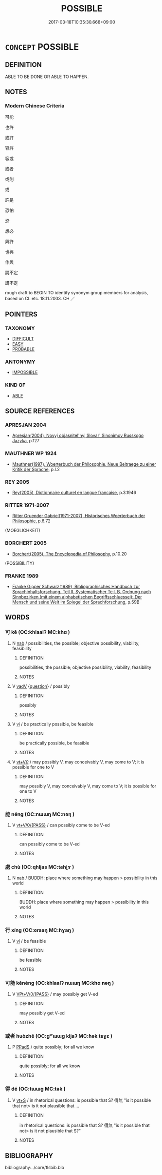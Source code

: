 # -*- mode: mandoku-tls-view -*-
#+TITLE: POSSIBLE
#+DATE: 2017-03-18T10:35:30.668+09:00        
#+STARTUP: content
* =CONCEPT= POSSIBLE
:PROPERTIES:
:CUSTOM_ID: uuid-63e9e456-6c94-46b4-9b88-1823a49bd3af
:SYNONYM+:  MAY
:SYNONYM+:  COULD
:SYNONYM+:  FEASIBLE
:SYNONYM+:  PRACTICABLE
:SYNONYM+:  PRACTICAL
:SYNONYM+:  VIABLE
:SYNONYM+:  WITHIN THE BOUNDS/REALMS OF POSSIBILITY
:SYNONYM+:  ATTAINABLE
:SYNONYM+:  ACHIEVABLE
:SYNONYM+:  WORKABLE
:SYNONYM+:  INFORMAL DOABLE.
:SYNONYM+:  POSSIBILITY
:TR_ZH: 可能
:END:
** DEFINITION

ABLE TO BE DONE OR ABLE TO HAPPEN.

** NOTES

*** Modern Chinese Criteria
可能

也許

或許

容許

容或

或者

或則

或

許是

恐怕

恐

想必

興許

也興

作興

說不定

講不定

rough draft to BEGIN TO identify synonym group members for analysis, based on CL etc. 18.11.2003. CH ／

** POINTERS
*** TAXONOMY
 - [[tls:concept:DIFFICULT][DIFFICULT]]
 - [[tls:concept:EASY][EASY]]
 - [[tls:concept:PROBABLE][PROBABLE]]

*** ANTONYMY
 - [[tls:concept:IMPOSSIBLE][IMPOSSIBLE]]

*** KIND OF
 - [[tls:concept:ABLE][ABLE]]

** SOURCE REFERENCES
*** APRESJAN 2004
 - [[cite:APRESJAN-2004][Apresjan(2004), Novyj objasnitel'nyj Slovar' Sinonimov Russkogo Jazyka]], p.127

*** MAUTHNER WP 1924
 - [[cite:MAUTHNER-WP-1924][Mauthner(1997), Woerterbuch der Philosophie. Neue Beitraege zu einer Kritik der Sprache]], p.I.2

*** REY 2005
 - [[cite:REY-2005][Rey(2005), Dictionnaire culturel en langue francaise]], p.3.1946

*** RITTER 1971-2007
 - [[cite:RITTER-1971-2007][Ritter Gruender Gabriel(1971-2007), Historisches Woerterbuch der Philosophie]], p.6.72
 (MOEGLICHKEIT)
*** BORCHERT 2005
 - [[cite:BORCHERT-2005][Borchert(2005), The Encyclopedia of Philosophy]], p.10.20
 (POSSIBILITY)
*** FRANKE 1989
 - [[cite:FRANKE-1989][Franke Gipper Schwarz(1989), Bibliographisches Handbuch zur Sprachinhaltsforschung. Teil II. Systematischer Teil. B. Ordnung nach Sinnbezirken (mit einem alphabetischen Begriffsschluessel): Der Mensch und seine Welt im Spiegel der Sprachforschung]], p.59B

** WORDS
   :PROPERTIES:
   :VISIBILITY: children
   :END:
*** 可 kě (OC:khlaalʔ MC:khɑ )
:PROPERTIES:
:CUSTOM_ID: uuid-60385e80-7dce-4fa8-b516-099247fdddff
:Char+: 可(30,2/5) 
:GY_IDS+: uuid-6e6b769a-36c6-400e-8a2a-02e63bc15a1e
:PY+: kě     
:OC+: khlaalʔ     
:MC+: khɑ     
:END: 
**** N [[tls:syn-func::#uuid-76be1df4-3d73-4e5f-bbc2-729542645bc8][nab]] / possibilities, the possible; objective possibility, viability, feasibility
:PROPERTIES:
:CUSTOM_ID: uuid-89ecd743-fe18-4650-9c42-ca980392feb1
:WARRING-STATES-CURRENCY: 5
:END:
****** DEFINITION

possibilities, the possible; objective possibility, viability, feasibility

****** NOTES

**** V [[tls:syn-func::#uuid-2a0ded86-3b04-4488-bb7a-3efccfa35844][vadV]] {[[tls:sem-feat::#uuid-d82256cd-a1c1-4a58-b15f-615a92237386][question]]} / possibly
:PROPERTIES:
:CUSTOM_ID: uuid-46751d68-c82d-40a9-84fa-34190324f061
:END:
****** DEFINITION

possibly

****** NOTES

**** V [[tls:syn-func::#uuid-c20780b3-41f9-491b-bb61-a269c1c4b48f][vi]] / be practically possible, be feasible
:PROPERTIES:
:CUSTOM_ID: uuid-b5bb4e93-b6c9-41bc-a263-57592b008bcc
:WARRING-STATES-CURRENCY: 5
:END:
****** DEFINITION

be practically possible, be feasible

****** NOTES

**** V [[tls:syn-func::#uuid-dd717b3f-0c98-4de8-bac6-2e4085805ef1][vt+V/0/]] / may possibly V, may conceivably V, may come to V; it is possible for one to V
:PROPERTIES:
:CUSTOM_ID: uuid-955ce035-7423-4d77-b2b8-5e40857a5075
:END:
****** DEFINITION

may possibly V, may conceivably V, may come to V; it is possible for one to V

****** NOTES

*** 能 néng (OC:nɯɯŋ MC:nəŋ )
:PROPERTIES:
:CUSTOM_ID: uuid-1cf9dc64-b3cf-4613-b172-79232988f83c
:Char+: 能(130,6/10) 
:GY_IDS+: uuid-2b6a49f0-a730-4117-bce1-dd850f7b07a2
:PY+: néng     
:OC+: nɯɯŋ     
:MC+: nəŋ     
:END: 
**** V [[tls:syn-func::#uuid-52110676-c76e-45d3-858e-d11b23d8f7b4][vt+V/0/{PASS}]] / can possibly come to be V-ed
:PROPERTIES:
:CUSTOM_ID: uuid-8315ce45-3caf-4b54-8001-7321bd8c3475
:END:
****** DEFINITION

can possibly come to be V-ed

****** NOTES

*** 處 chù (OC:qhljas MC:tɕhi̯ɤ )
:PROPERTIES:
:CUSTOM_ID: uuid-6bd521ac-65dd-4b40-a300-d94edc5598d4
:Char+: 處(141,5/9) 
:GY_IDS+: uuid-9cb81b35-d027-4dc8-958e-b0928d7454ea
:PY+: chù     
:OC+: qhljas     
:MC+: tɕhi̯ɤ     
:END: 
**** N [[tls:syn-func::#uuid-76be1df4-3d73-4e5f-bbc2-729542645bc8][nab]] / BUDDH: place where something may happen > possibility in this world
:PROPERTIES:
:CUSTOM_ID: uuid-9d1c9e45-5085-4f3e-8d2d-ba97af8a73ba
:END:
****** DEFINITION

BUDDH: place where something may happen > possibility in this world

****** NOTES

*** 行 xíng (OC:ɢraaŋ MC:ɦɣaŋ )
:PROPERTIES:
:CUSTOM_ID: uuid-6575701c-6630-451c-b3fa-6d2299ebe32f
:Char+: 行(144,0/6) 
:GY_IDS+: uuid-5bcb421a-9f44-49f1-9a24-acd3d89c18cb
:PY+: xíng     
:OC+: ɢraaŋ     
:MC+: ɦɣaŋ     
:END: 
**** V [[tls:syn-func::#uuid-c20780b3-41f9-491b-bb61-a269c1c4b48f][vi]] / be feasible
:PROPERTIES:
:CUSTOM_ID: uuid-faf1fe55-5429-40dd-b41f-4d3ba41be3bf
:END:
****** DEFINITION

be feasible

****** NOTES

*** 可能 kěnéng (OC:khlaalʔ nɯɯŋ MC:khɑ nəŋ )
:PROPERTIES:
:CUSTOM_ID: uuid-9a9e1c7f-6b79-4517-8a66-ff8a11ef905e
:Char+: 可(30,2/5) 能(130,6/10) 
:GY_IDS+: uuid-6e6b769a-36c6-400e-8a2a-02e63bc15a1e uuid-2b6a49f0-a730-4117-bce1-dd850f7b07a2
:PY+: kě néng    
:OC+: khlaalʔ nɯɯŋ    
:MC+: khɑ nəŋ    
:END: 
**** V [[tls:syn-func::#uuid-574cb956-877c-4eaa-9a24-c8641607f917][VPt+V/0/{PASS}]] / may possibly get V-ed
:PROPERTIES:
:CUSTOM_ID: uuid-eed1cb07-0a7f-43c5-8a2b-c4d426da4ec6
:END:
****** DEFINITION

may possibly get V-ed

****** NOTES

*** 或者 huòzhě (OC:ɡʷɯɯɡ kljaʔ MC:ɦək tɕɣɛ )
:PROPERTIES:
:CUSTOM_ID: uuid-14478bce-e10b-4e73-b141-a963c3cfcc7e
:Char+: 或(62,4/8) 者(125,4/10) 
:GY_IDS+: uuid-7be571ca-f00b-41c6-b5eb-2c0b43e6bcd8 uuid-638f5102-6260-4085-891d-9864102bc27c
:PY+: huò zhě    
:OC+: ɡʷɯɯɡ kljaʔ    
:MC+: ɦək tɕɣɛ    
:END: 
**** P [[tls:syn-func::#uuid-e7f1e69d-7edf-4e5a-bdef-c5995d0fb79d][PPadS]] / quite possibly; for all we know
:PROPERTIES:
:CUSTOM_ID: uuid-6baa7e0a-939e-41f8-acbe-d00393363175
:END:
****** DEFINITION

quite possibly; for all we know

****** NOTES

*** 得 dé (OC:tɯɯɡ MC:tək )
:PROPERTIES:
:CUSTOM_ID: uuid-b93cf19d-f340-4165-90cf-341289f5e5c3
:Char+: 得(60,8/11) 
:GY_IDS+: uuid-2f255ab2-0652-443e-94c1-e442903989f8
:PY+: dé     
:OC+: tɯɯɡ     
:MC+: tək     
:END: 
**** V [[tls:syn-func::#uuid-3eaef22c-6bef-4126-93dd-a81945be2058][vt+S]] / in rhetorical questions: is possible that S? 得無 "is it possible that not> is it not plausible that ...
:PROPERTIES:
:CUSTOM_ID: uuid-6af4b4c8-25bb-45e1-8976-e32f10092b64
:END:
****** DEFINITION

in rhetorical questions: is possible that S? 得無 "is it possible that not> is it not plausible that S?"

****** NOTES

** BIBLIOGRAPHY
bibliography:../core/tlsbib.bib
